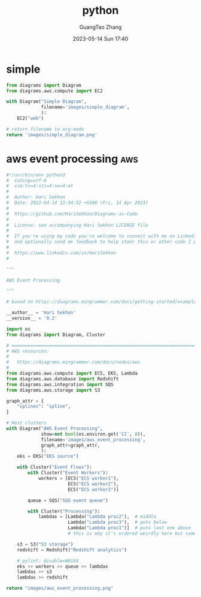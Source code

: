 :PROPERTIES:
:ID:       6d87ec0f-f726-4240-857e-f324073a82fc
:header-args: :noweb tangle :comments noweb :exports both
:PRJ-DIR: ../../diagrams/python
:END:
#+TITLE: python
#+AUTHOR: GuangTao Zhang
#+EMAIL: gtrunsec@hardenedlinux.org
#+DATE: 2023-05-14 Sun 17:40



* simple

#+begin_src python :exports both :tangle (concat (org-entry-get nil "PRJ-DIR" t) "/simple.py") :results file
from diagrams import Diagram
from diagrams.aws.compute import EC2

with Diagram("Simple Diagram",
             filename='images/simple_diagram',
             ):
    EC2("web")

# return filename to org-mode
return 'images/simple_diagram.png'
#+end_src

#+RESULTS:
[[file:images/simple_diagram.png]]



* aws event processing :aws:

#+begin_src python :exports both :tangle (concat (org-entry-get nil "PRJ-DIR" t) "/aws_event_processing.py") :results file
#!/usr/bin/env python3
#  coding=utf-8
#  vim:ts=4:sts=4:sw=4:et
#
#  Author: Hari Sekhon
#  Date: 2023-04-14 13:54:52 +0100 (Fri, 14 Apr 2023)
#
#  https://github.com/HariSekhon/Diagrams-as-Code
#
#  License: see accompanying Hari Sekhon LICENSE file
#
#  If you're using my code you're welcome to connect with me on LinkedIn
#  and optionally send me feedback to help steer this or other code I publish
#
#  https://www.linkedin.com/in/HariSekhon
#

"""

AWS Event Processing

"""

# based on https://diagrams.mingrammer.com/docs/getting-started/examples

__author__ = 'Hari Sekhon'
__version__ = '0.2'

import os
from diagrams import Diagram, Cluster

# ============================================================================ #
# AWS resources:
#
#   https://diagrams.mingrammer.com/docs/nodes/aws
#
from diagrams.aws.compute import ECS, EKS, Lambda
from diagrams.aws.database import Redshift
from diagrams.aws.integration import SQS
from diagrams.aws.storage import S3

graph_attr = {
    "splines": "spline",
}

# Nest clusters
with Diagram("AWS Event Processing",
             show=not bool(os.environ.get('CI', 0)),
             filename='images/aws_event_processing',
             graph_attr=graph_attr,
             ):
    eks = EKS("EKS source")

    with Cluster("Event Flows"):
        with Cluster("Event Workers"):
            workers = [ECS("ECS worker1"),
                       ECS("ECS worker2"),
                       ECS("ECS worker3")]

        queue = SQS("SQS event queue")

        with Cluster("Processing"):
            lambdas = [Lambda("Lambda proc2"),  # middle
                       Lambda("Lambda proc3"),  # puts below
                       Lambda("Lambda proc1")]  # puts last one above
                       # this is why it's ordered weirdly here but comes out ordered in diagram

    s3 = S3("S3 storage")
    redshift = Redshift("Redshift analytics")

    # pylint: disable=W0104
    eks >> workers >> queue >> lambdas
    lambdas >> s3
    lambdas >> redshift

return "images/aws_event_processing.png"
#+end_src

#+RESULTS:
[[file:images/aws_event_processing.png]]
